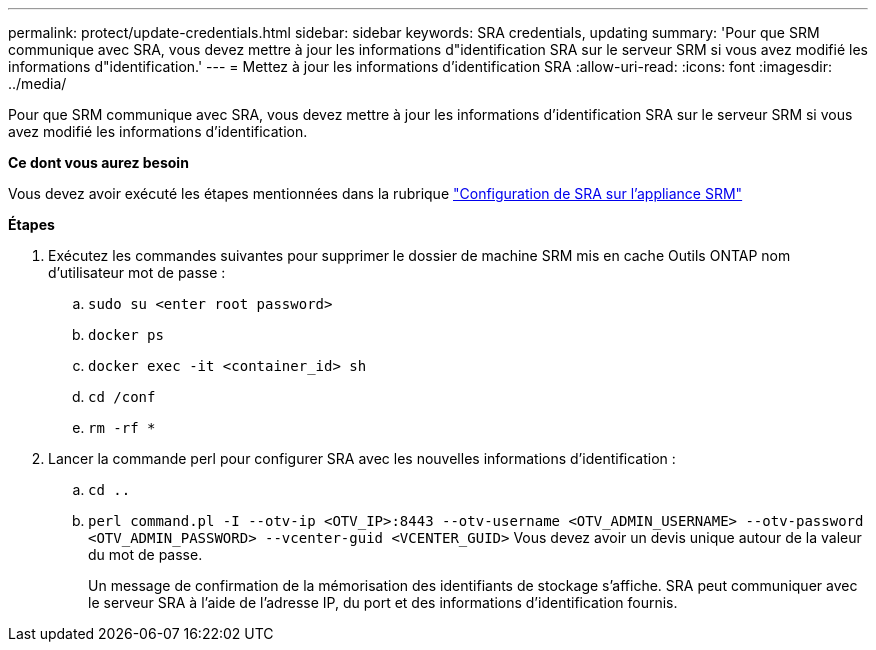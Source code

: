 ---
permalink: protect/update-credentials.html 
sidebar: sidebar 
keywords: SRA credentials, updating 
summary: 'Pour que SRM communique avec SRA, vous devez mettre à jour les informations d"identification SRA sur le serveur SRM si vous avez modifié les informations d"identification.' 
---
= Mettez à jour les informations d'identification SRA
:allow-uri-read: 
:icons: font
:imagesdir: ../media/


[role="lead"]
Pour que SRM communique avec SRA, vous devez mettre à jour les informations d'identification SRA sur le serveur SRM si vous avez modifié les informations d'identification.

*Ce dont vous aurez besoin*

Vous devez avoir exécuté les étapes mentionnées dans la rubrique link:../protect/configure-on-srm-appliance.html["Configuration de SRA sur l'appliance SRM"]

*Étapes*

. Exécutez les commandes suivantes pour supprimer le dossier de machine SRM mis en cache Outils ONTAP nom d'utilisateur mot de passe :
+
.. `sudo su <enter root password>`
.. `docker ps`
.. `docker exec -it <container_id> sh`
.. `cd /conf`
.. `rm -rf *`


. Lancer la commande perl pour configurer SRA avec les nouvelles informations d'identification :
+
.. `cd ..`
.. `perl command.pl -I --otv-ip <OTV_IP>:8443 --otv-username <OTV_ADMIN_USERNAME> --otv-password <OTV_ADMIN_PASSWORD> --vcenter-guid <VCENTER_GUID>` Vous devez avoir un devis unique autour de la valeur du mot de passe.
+
Un message de confirmation de la mémorisation des identifiants de stockage s'affiche. SRA peut communiquer avec le serveur SRA à l'aide de l'adresse IP, du port et des informations d'identification fournis.




